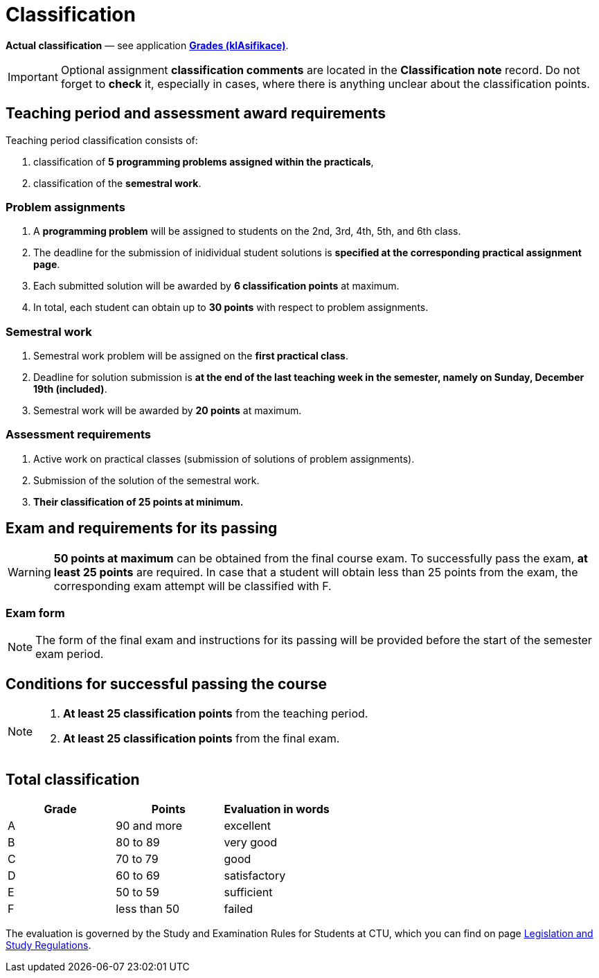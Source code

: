 = Classification

*Actual classification* — see application link:https://grades.fit.cvut.cz/[**Grades (klAsifikace)**].

IMPORTANT: Optional assignment *classification comments* are located in the *Classification note* record. Do not forget to *check* it, especially in cases, where there is anything unclear about the classification points.

== Teaching period and assessment award requirements

Teaching period classification consists of:

. classification of *5 programming problems assigned within the practicals*,
. classification of the *semestral work*.

=== Problem assignments

. A *programming problem* will be assigned to students on the 2nd, 3rd, 4th, 5th, and 6th class.
. The deadline for the submission of inidividual student solutions is *specified at the corresponding practical assignment page*.
. Each submitted solution will be awarded by *6 classification points* at maximum.
. In total, each student can obtain up to *30 points* with respect to problem assignments.

=== Semestral work

. Semestral work problem will be assigned on the *first practical class*.
. Deadline for solution submission is *at the end of the last teaching week in the semester, namely on Sunday, December 19th (included)*.
. Semestral work will be awarded by *20 points* at maximum.

=== Assessment requirements

. Active work on practical classes (submission of solutions of problem assignments).
. Submission of the solution of the semestral work.
. *Their classification of 25 points at minimum.*

== Exam and requirements for its passing

WARNING: *50 points at maximum* can be obtained from the final course exam. To successfully pass the exam, *at least 25 points* are required. In case that a student will obtain less than 25 points from the exam, the corresponding exam attempt will be classified with F.

=== Exam form

NOTE: The form of the final exam and instructions for its passing will be provided before the start of the semester exam period.

== Conditions for successful passing the course

[NOTE]
====
. *At least 25 classification points* from the teaching period.
. *At least 25 classification points* from the final exam.
====

== Total classification

[%header]
|====
| Grade  | Points       | Evaluation in words

| A      | 90 and more  | excellent
| B      | 80 to 89     | very good
| C      | 70 to 79     | good
| D      | 60 to 69     | satisfactory
| E      | 50 to 59     | sufficient
| F      | less than 50 | failed
|====

The evaluation is governed by the Study and Examination Rules for Students at CTU, which you can find on page https://www.cvut.cz/en/legislation-and-study-regulations[Legislation and Study Regulations].
